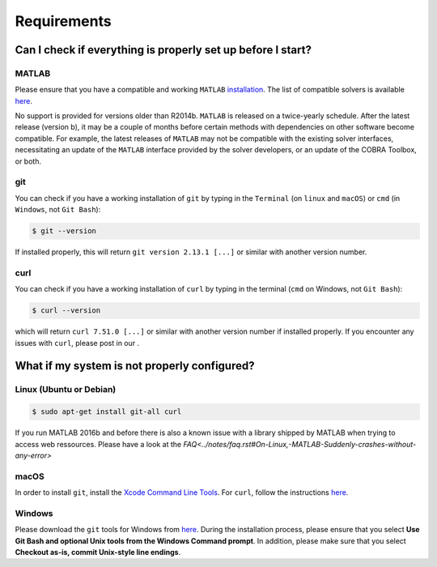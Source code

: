 Requirements
------------

.. begin-requirements-marker

Can I check if everything is properly set up before I start?
~~~~~~~~~~~~~~~~~~~~~~~~~~~~~~~~~~~~~~~~~~~~~~~~~~~~~~~~~~~~

MATLAB
^^^^^^

Please ensure that you have a compatible and working ``MATLAB``
`installation <https://nl.mathworks.com/help/install/>`__.
The list of compatible solvers is available `here <compatMatrix.md>`__.

No support is provided for versions older than R2014b.
``MATLAB`` is released on a twice-yearly schedule. After the latest release (version b),
it may be a couple of months before certain methods with dependencies
on other software become compatible. For example, the latest releases of ``MATLAB``
may not be compatible with the existing solver interfaces,
necessitating an update of the ``MATLAB`` interface provided by the solver developers,
or an update of the COBRA Toolbox, or both.

git
^^^

You can check if you have a working installation of ``git`` by typing in
the ``Terminal`` (on ``linux`` and ``macOS``) or ``cmd`` (in
``Windows``, not ``Git Bash``):

.. code-block:: console

    $ git --version

If installed properly, this will return ``git version 2.13.1 [...]`` or
similar with another version number.

curl
^^^^

You can check if you have a working installation of ``curl`` by typing
in the terminal (``cmd`` on Windows, not ``Git Bash``):

.. code-block:: console

    $ curl --version

which will return ``curl 7.51.0 [...]`` or similar with another version
number if installed properly. If you encounter any issues with ``curl``, please
post in our |ImageLink|_.

.. |ImageLink| image:: https://img.shields.io/badge/COBRA-forum-blue.svg
.. _ImageLink: https://groups.google.com/forum/#!forum/cobra-toolbox

What if my system is not properly configured?
~~~~~~~~~~~~~~~~~~~~~~~~~~~~~~~~~~~~~~~~~~~~~

Linux (Ubuntu or Debian)
^^^^^^^^^^^^^^^^^^^^^^^^

.. code-block:: console

    $ sudo apt-get install git-all curl

If you run MATLAB 2016b and before there is also a known issue with a library shipped by MATLAB when trying to access web ressources. Please have a look at the `FAQ<../notes/faq.rst#On-Linux,-MATLAB-Suddenly-crashes-without-any-error>`

macOS
^^^^^

In order to install ``git``, install the `Xcode Command Line
Tools <http://osxdaily.com/2014/02/12/install-command-line-tools-mac-os-x/>`__.
For ``curl``, follow the instructions
`here <http://macappstore.org/curl/>`__.

Windows
^^^^^^^

Please download the ``git`` tools for Windows from
`here <https://git-scm.com/download/win>`__. During the installation
process, please ensure that you select **Use Git Bash and optional Unix
tools from the Windows Command prompt**. In addition, please make sure
that you select **Checkout as-is, commit Unix-style line endings**.

.. raw:: html

   <div align="center">
   <img src="https://prince.lcsb.uni.lu/img/installation_git_windows_0.png" height="280px" alt="git windows">&nbsp;&nbsp;&nbsp;<img src="https://prince.lcsb.uni.lu/img/installation_git_windows_1.png" height="280px" alt="git windows">.
   </div>

.. end-requirements-marker
